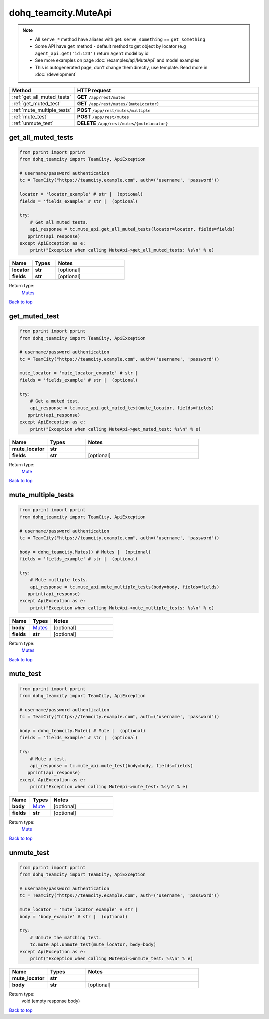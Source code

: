 dohq_teamcity.MuteApi
######################################

.. note::

   + All ``serve_*`` method have aliases with get: ``serve_something`` == ``get_something``
   + Some API have ``get`` method - default method to get object by locator (e.g ``agent_api.get('id:123')`` return ``Agent`` model by id
   + See more examples on page :doc:`/examples/api/MuteApi` and model examples
   + This is autogenerated page, don't change them directly, use template. Read more in :doc:`/development`

.. list-table::
   :widths: 20 80
   :header-rows: 1

   * - Method
     - HTTP request
   * - :ref:`get_all_muted_tests`
     - **GET** ``/app/rest/mutes``
   * - :ref:`get_muted_test`
     - **GET** ``/app/rest/mutes/{muteLocator}``
   * - :ref:`mute_multiple_tests`
     - **POST** ``/app/rest/mutes/multiple``
   * - :ref:`mute_test`
     - **POST** ``/app/rest/mutes``
   * - :ref:`unmute_test`
     - **DELETE** ``/app/rest/mutes/{muteLocator}``

.. _get_all_muted_tests:

get_all_muted_tests
-----------------

.. code-block:: python

    from pprint import pprint
    from dohq_teamcity import TeamCity, ApiException

    # username/password authentication
    tc = TeamCity("https://teamcity.example.com", auth=('username', 'password'))

    locator = 'locator_example' # str |  (optional)
    fields = 'fields_example' # str |  (optional)

    try:
        # Get all muted tests.
        api_response = tc.mute_api.get_all_muted_tests(locator=locator, fields=fields)
       pprint(api_response)
    except ApiException as e:
        print("Exception when calling MuteApi->get_all_muted_tests: %s\n" % e)



.. list-table::
   :widths: 20 20 60
   :header-rows: 1

   * - Name
     - Types
     - Notes

   * - **locator**
     - **str**
     - [optional] 
   * - **fields**
     - **str**
     - [optional] 

Return type:
    `Mutes <../models/Mutes.html>`_

`Back to top <#>`_

.. _get_muted_test:

get_muted_test
-----------------

.. code-block:: python

    from pprint import pprint
    from dohq_teamcity import TeamCity, ApiException

    # username/password authentication
    tc = TeamCity("https://teamcity.example.com", auth=('username', 'password'))

    mute_locator = 'mute_locator_example' # str | 
    fields = 'fields_example' # str |  (optional)

    try:
        # Get a muted test.
        api_response = tc.mute_api.get_muted_test(mute_locator, fields=fields)
       pprint(api_response)
    except ApiException as e:
        print("Exception when calling MuteApi->get_muted_test: %s\n" % e)



.. list-table::
   :widths: 20 20 60
   :header-rows: 1

   * - Name
     - Types
     - Notes

   * - **mute_locator**
     - **str**
     - 
   * - **fields**
     - **str**
     - [optional] 

Return type:
    `Mute <../models/Mute.html>`_

`Back to top <#>`_

.. _mute_multiple_tests:

mute_multiple_tests
-----------------

.. code-block:: python

    from pprint import pprint
    from dohq_teamcity import TeamCity, ApiException

    # username/password authentication
    tc = TeamCity("https://teamcity.example.com", auth=('username', 'password'))

    body = dohq_teamcity.Mutes() # Mutes |  (optional)
    fields = 'fields_example' # str |  (optional)

    try:
        # Mute multiple tests.
        api_response = tc.mute_api.mute_multiple_tests(body=body, fields=fields)
       pprint(api_response)
    except ApiException as e:
        print("Exception when calling MuteApi->mute_multiple_tests: %s\n" % e)



.. list-table::
   :widths: 20 20 60
   :header-rows: 1

   * - Name
     - Types
     - Notes

   * - **body**
     - `Mutes <../models/Mutes.html>`_
     - [optional] 
   * - **fields**
     - **str**
     - [optional] 

Return type:
    `Mutes <../models/Mutes.html>`_

`Back to top <#>`_

.. _mute_test:

mute_test
-----------------

.. code-block:: python

    from pprint import pprint
    from dohq_teamcity import TeamCity, ApiException

    # username/password authentication
    tc = TeamCity("https://teamcity.example.com", auth=('username', 'password'))

    body = dohq_teamcity.Mute() # Mute |  (optional)
    fields = 'fields_example' # str |  (optional)

    try:
        # Mute a test.
        api_response = tc.mute_api.mute_test(body=body, fields=fields)
       pprint(api_response)
    except ApiException as e:
        print("Exception when calling MuteApi->mute_test: %s\n" % e)



.. list-table::
   :widths: 20 20 60
   :header-rows: 1

   * - Name
     - Types
     - Notes

   * - **body**
     - `Mute <../models/Mute.html>`_
     - [optional] 
   * - **fields**
     - **str**
     - [optional] 

Return type:
    `Mute <../models/Mute.html>`_

`Back to top <#>`_

.. _unmute_test:

unmute_test
-----------------

.. code-block:: python

    from pprint import pprint
    from dohq_teamcity import TeamCity, ApiException

    # username/password authentication
    tc = TeamCity("https://teamcity.example.com", auth=('username', 'password'))

    mute_locator = 'mute_locator_example' # str | 
    body = 'body_example' # str |  (optional)

    try:
        # Unmute the matching test.
        tc.mute_api.unmute_test(mute_locator, body=body)
    except ApiException as e:
        print("Exception when calling MuteApi->unmute_test: %s\n" % e)



.. list-table::
   :widths: 20 20 60
   :header-rows: 1

   * - Name
     - Types
     - Notes

   * - **mute_locator**
     - **str**
     - 
   * - **body**
     - **str**
     - [optional] 

Return type:
    void (empty response body)

`Back to top <#>`_

